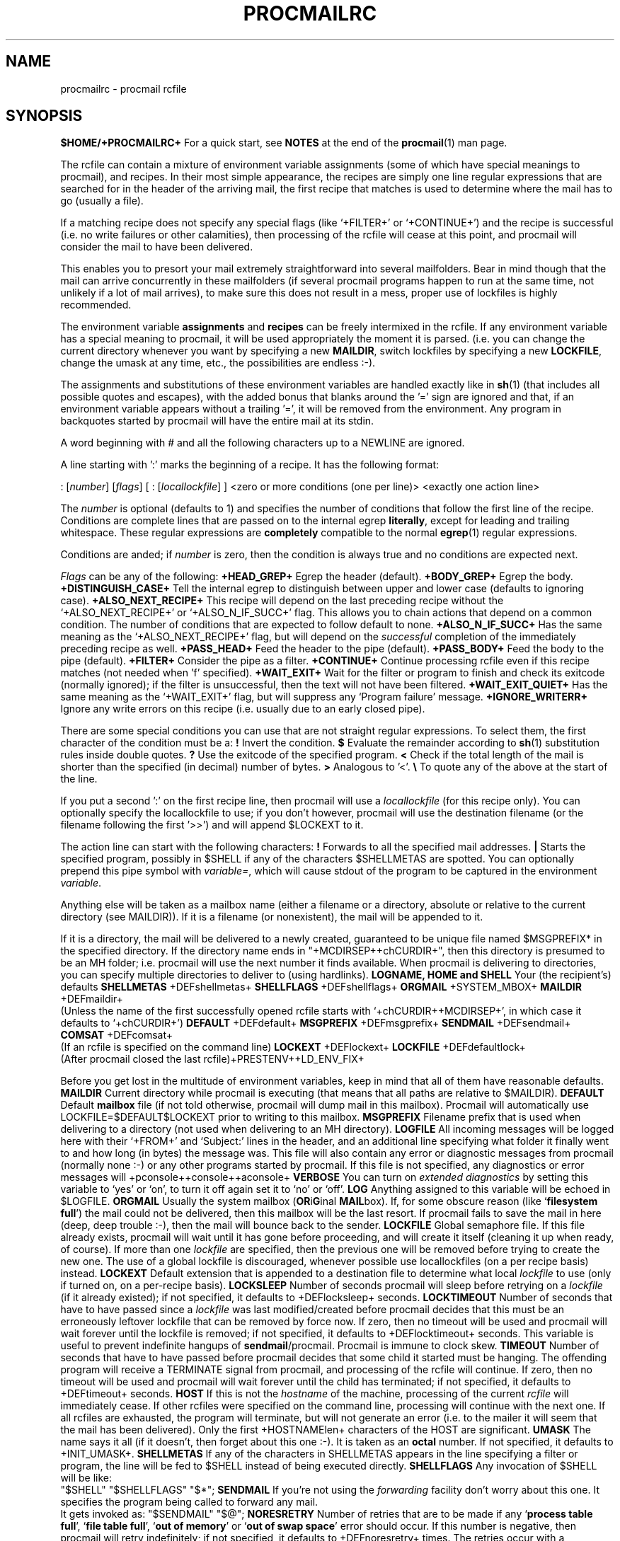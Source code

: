 .Id $Id: procmailrc.man,v 1.16 1993/04/02 12:38:37 berg Exp $
.TH PROCMAILRC 5 \*(Dt BuGless
.na
.SH NAME
procmailrc \- procmail rcfile
.SH SYNOPSIS
.B $HOME/+PROCMAILRC+
.ad
.Sh DESCRIPTION
For a quick start, see
.B NOTES
at the end of the
.BR procmail (1)
man page.
.PP
The rcfile can contain a mixture of environment variable assignments (some
of which have special meanings to procmail), and recipes.  In their most
simple appearance, the recipes are simply one line regular expressions
that are searched for in the header of the arriving mail, the first recipe
that matches is used to determine where the mail has to go (usually a file).
.PP
If a matching recipe does not specify any special flags (like `+FILTER+' or
`+CONTINUE+') and the recipe is successful (i.e. no write failures or other
calamities), then processing of the rcfile will cease at this point, and
procmail will consider the mail to have been delivered.
.PP
This enables you to presort your mail extremely straightforward into several
mailfolders.  Bear in mind though that the mail can arrive concurrently in
these mailfolders (if several procmail programs happen to run at the same time,
not unlikely if a lot of mail arrives), to make sure this does not result in a
mess, proper use of lockfiles is highly recommended.
.PP
The environment variable
.B assignments
and
.B recipes
can be freely intermixed in the rcfile. If any environment variable has
a special meaning to procmail, it will be used appropriately the moment
it is parsed. (i.e. you can change the current directory whenever you
want by specifying a new
.BR MAILDIR ,
switch lockfiles by specifying a new
.BR LOCKFILE ,
change the umask at any time, etc., the possibilities are endless :-).
.PP
The assignments and substitutions of these environment variables are handled
exactly like in
.BR sh (1)
(that includes all possible quotes and escapes),
with the added bonus that blanks around the '=' sign are ignored and that,
if an environment variable appears without a trailing '=', it will be
removed from the environment.  Any program in backquotes started by procmail
will have the entire mail at its stdin.
.PP
.Ss Comments
A word beginning with # and all the following characters up to a NEWLINE
are ignored.
.Ss Recipes
.PP
A line starting with ':' marks the beginning of a recipe.  It has the
following format:
.PP
.Rs
: [\fInumber\fP] [\fIflags\fP] [ : [\fIlocallockfile\fP] ]
<zero or more conditions (one per line)>
<exactly one action line>
.Re
.PP
The
.I number
is optional (defaults to 1) and specifies the number of conditions that
follow the first line of the recipe.  Conditions are complete lines that are
passed on to the internal egrep
.BR literally ,
except for leading and trailing whitespace.
These regular expressions are
.B completely
compatible to the normal
.BR egrep (1)
regular expressions.
.PP
Conditions are anded; if
.I number
is zero, then the condition is always true and no conditions are expected
next.
.PP
.I Flags
can be any of the following:
.Tp 0.5i
.B +HEAD_GREP+
Egrep the header (default).
.Tp
.B +BODY_GREP+
Egrep the body.
.Tp
.B +DISTINGUISH_CASE+
Tell the internal egrep to distinguish between upper and lower case (defaults
to ignoring case).
.Tp
.B +ALSO_NEXT_RECIPE+
This recipe will depend on the last preceding recipe without the
`+ALSO_NEXT_RECIPE+' or `+ALSO_N_IF_SUCC+' flag.  This allows you to chain
actions that depend on a common condition.  The number of conditions that
are expected to follow default to none.
.Tp
.B +ALSO_N_IF_SUCC+
Has the same meaning as the `+ALSO_NEXT_RECIPE+' flag, but will depend on the
.I successful
completion of the immediately preceding recipe as well.
.Tp
.B +PASS_HEAD+
Feed the header to the pipe (default).
.Tp
.B +PASS_BODY+
Feed the body to the pipe (default).
.Tp
.B +FILTER+
Consider the pipe as a filter.
.Tp
.B +CONTINUE+
Continue processing rcfile even if this recipe matches (not needed when 'f'
specified).
.Tp
.B +WAIT_EXIT+
Wait for the filter or program to finish and check its exitcode (normally
ignored); if the filter is unsuccessful, then the text will not have been
filtered.
.Tp
.B +WAIT_EXIT_QUIET+
Has the same meaning as the `+WAIT_EXIT+' flag, but will suppress any
`Program failure' message.
.Tp
.B +IGNORE_WRITERR+
Ignore any write errors on this recipe (i.e. usually due to an early closed
pipe).
.PP
There are some special conditions you can use that are not straight regular
expressions.  To select them, the first character of the condition must
be a:
.Tp 0.5i
.B !
Invert the condition.
.Tp
.B $
Evaluate the remainder according to
.BR sh (1)
substitution rules inside double quotes.
.Tp
.B ?
Use the exitcode of the specified program.
.Tp
.B <
Check if the total length of the mail is shorter than the specified (in
decimal) number of bytes.
.Tp
.B >
Analogous to '<'.
.Tp
.B \e
To quote any of the above at the start of the line.
.Ss "Local lockfile"
.PP
If you put a second ':' on the first recipe line, then procmail will use a
.I locallockfile
(for this recipe only).  You can optionally specify the locallockfile
to use; if you don't however, procmail will use the destination filename
(or the filename following the first '>>') and will append $LOCKEXT to it.
.Ss "Recipe action line"
.PP
The action line can start with the following characters:
.Tp
.B !
Forwards to all the specified mail addresses.
.Tp
.B |
Starts the specified program, possibly in $SHELL if any
of the characters $SHELLMETAS are spotted.  You can optionally prepend this
pipe symbol with
.IR variable= ,
which will cause stdout of the program to be captured in the environment
.IR variable .
.PP
Anything else will be taken as a mailbox name (either a filename or a
directory, absolute or relative to the current directory (see MAILDIR)).
If it is a filename (or nonexistent), the mail will be appended to it.
.PP
If it is a directory, the mail will be delivered to a newly created, guaranteed
to be unique file named $MSGPREFIX* in the specified directory.  If the
directory name ends in "+MCDIRSEP++chCURDIR+", then this directory is presumed
to be an MH folder; i.e. procmail will use the next number it finds available.
When procmail is delivering to directories, you can specify multiple
directories to deliver to (using hardlinks).
.Ss "Environment variable defaults"
.Tp 2.2i
.B "LOGNAME, HOME and SHELL"
Your (the recipient's) defaults
.Tp
.B SHELLMETAS
\&+DEFshellmetas+
.Tp
.B SHELLFLAGS
\&+DEFshellflags+
.Tp
.BR ORGMAIL
\&+SYSTEM_MBOX+
.Tp
.B MAILDIR
\&+DEFmaildir+
.br
(Unless the name of the first successfully opened rcfile starts with
`+chCURDIR++MCDIRSEP+', in which case it defaults to `+chCURDIR+')
.Tp
.B DEFAULT
\&+DEFdefault+
.Tp
.B MSGPREFIX
\&+DEFmsgprefix+
.Tp
.B SENDMAIL
\&+DEFsendmail+
.Tp
.B COMSAT
\&+DEFcomsat+
.br
(If an rcfile is specified on the command line)
.Tp
.B LOCKEXT
\&+DEFlockext+
.Tp
.B LOCKFILE
\&+DEFdefaultlock+
.br
(After procmail closed the last rcfile)+PRESTENV++LD_ENV_FIX+
.Ss Environment
.PP
Before you get lost in the multitude of environment variables, keep in mind
that all of them have reasonable defaults.
.Tp 1.2i
.B MAILDIR
Current directory while procmail is executing (that means that all paths
are relative to $MAILDIR).
.Tp
.B DEFAULT
Default
.B mailbox
file (if not told otherwise, procmail will dump mail in this mailbox).
Procmail will automatically use LOCKFILE=$DEFAULT$LOCKEXT prior to writing
to this mailbox.
.Tp
.B MSGPREFIX
Filename prefix that is used when delivering to a directory (not used when
delivering to an MH directory).
.Tp
.B LOGFILE
All incoming messages will be logged here with their `+FROM+' and `Subject:'
lines in the header, and an additional line specifying what folder it
finally went to and how long (in bytes) the message was.  This file will
also contain any error or diagnostic messages from procmail
(normally none :-) or any other programs started by procmail.  If this file
is not specified, any diagnostics or error messages will
+pconsole++console++aconsole+
.Tp
.B VERBOSE
You can turn on
.I extended diagnostics
by setting this variable to `yes' or `on', to turn it off again set it to `no'
or `off'.
.Tp
.B LOG
Anything assigned to this variable will be echoed in $LOGFILE.
.Tp
.B ORGMAIL
Usually the system mailbox (\fBOR\fPi\fBG\fPinal \fBMAIL\fPbox).  If, for
some obscure reason (like `\fBfilesystem full\fP') the mail could not be
delivered, then this mailbox will be the last resort.  If procmail
fails to save the mail in here (deep, deep trouble :-), then the mail
will bounce back to the sender.
.Tp
.B LOCKFILE
Global semaphore file.  If this file already exists, procmail
will wait until it has gone before proceeding, and will create it itself
(cleaning it up when ready, of course).  If more than one
.I lockfile
are specified, then the previous one will be removed before trying to create
the new one.  The use of a global lockfile is discouraged, whenever possible
use locallockfiles (on a per recipe basis) instead.
.Tp
.B LOCKEXT
Default extension that is appended to a destination file to determine
what local
.I lockfile
to use (only if turned on, on a per-recipe basis).
.Tp
.B LOCKSLEEP
Number of seconds procmail will sleep before retrying on a
.I lockfile
(if it already existed); if not specified, it defaults to +DEFlocksleep+
seconds.
.Tp
.B LOCKTIMEOUT
Number of seconds that have to have passed since a
.I lockfile
was last modified/created before procmail decides that this must be an
erroneously leftover lockfile that can be removed by force now.  If zero,
then no timeout will be used and procmail will wait forever until the
lockfile is removed; if not specified, it defaults to +DEFlocktimeout+ seconds.
This variable is useful to prevent indefinite hangups of
.BR sendmail /procmail.
Procmail is immune to clock skew.
.Tp
.B TIMEOUT
Number of seconds that have to have passed before procmail decides that
some child it started must be hanging.  The offending program will receive
a TERMINATE signal from procmail, and processing of the rcfile will continue.
If zero, then no timeout will be used and procmail will wait forever until the
child has terminated; if not specified, it defaults to +DEFtimeout+ seconds.
.Tp
.B HOST
If this is not the
.I hostname
of the machine, processing of the current
.I rcfile
will immediately cease. If other rcfiles were specified on the
command line, processing will continue with the next one.  If all rcfiles
are exhausted, the program will terminate, but will not generate an error
(i.e. to the mailer it will seem that the mail has been delivered).  Only the
first +HOSTNAMElen+ characters of the HOST are significant.
.Tp
.B UMASK
The name says it all (if it doesn't, then forget about this one :-).  It
is taken as an
.B octal
number.  If not specified, it defaults to +INIT_UMASK+.
.Tp
.B SHELLMETAS
If any of the characters in SHELLMETAS appears in the line specifying
a filter or program, the line will be fed to $SHELL
instead of being executed directly.
.Tp
.B SHELLFLAGS
Any invocation of $SHELL will be like:
.br
"$SHELL" "$SHELLFLAGS" "$*";
.Tp
.B SENDMAIL
If you're not using the
.I forwarding
facility don't worry about this one.  It specifies the program being
called to forward any mail.
.br
It gets invoked as: "$SENDMAIL" "$@";
.Tp
.B NORESRETRY
Number of retries that are to be made if any `\fBprocess table full\fP',
`\fBfile table full\fP', `\fBout of memory\fP' or
`\fBout of swap space\fP' error should occur.  If this number is negative,
then procmail will retry indefinitely; if not specified, it defaults to
+DEFnoresretry+ times.  The retries occur with a $SUSPEND second interval.  The
idea behind this is, that if e.g. the
.I swap
.I space
has been exhausted or the
.I process
.I table
is full, usually several other programs will either detect this as well
and abort or crash 8-), thereby freeing valuable
.I resources
for procmail.
.Tp
.B SUSPEND
Number of seconds that procmail will pause if it has to wait for something
that is currently unavailable (memory, fork, etc.); if not specified, it will
default to +DEFsuspend+ seconds.  See also:
.BR LOCKSLEEP .
.Tp
.B LINEBUF
Length of the internal line buffers, cannot be set smaller than +MINlinebuf+.
All lines read from the
.I rcfile
should not exceed $LINEBUF characters before and after expansion.  If not
specified, it defaults to +DEFlinebuf+.  This limit, of course, does
.I not
apply to the mail itself, which can have arbitrary line lengths, or could
be a binary file for that matter.
.Tp
.B DELIVERED
If set to `yes' procmail will pretend (to the mail agent) the mail
has been delivered.  If mail cannot be delivered after meeting this
assignment (to `yes'), the mail will be lost (i.e. it will not bounce).
.Tp
.B TRAP
When procmail terminates it will execute the contents of this variable.
A copy of the mail can be read from stdin.
.Tp
.B LASTFOLDER
This variable is assigned to by procmail whenever it is delivering
to a folder or program.  It always contains the name of the last folder
(or program) procmail delivered to.
.Tp
.B INCLUDERC
Names an rcfile (relative to the current directory) which will be included
here as if it were part of the current rcfile.  Unlimited nesting is
permitted.
.Tp
.B COMSAT
.BR Comsat (8)/ biff (1)
notification is on by default, it can be turned off by setting this variable
to `no'.  Alternatively the biff-service can be customised by setting it to
either `service+SERV_ADDRsep+', `+SERV_ADDRsep+hostname', or
`service+SERV_ADDRsep+hostname'.  When not specified it defaults
to +COMSATservice++SERV_ADDRsep++COMSAThost+.
.Sh EXAMPLES
Look in the
.BR procmailex (5)
man page.
.Sh CAVEATS
Continued lines in an action line that specifies a program always have to end
in a backslash, even if the underlying shell would not need or want the
backslash to indicate continuation.  This is due to the two pass parsing
process needed (first procmail, then the shell (or not, depending on
.BR SHELLMETAS )).
.PP
Don't put comments on the regular expression condition lines in a
recipe, these lines are fed to the internal egrep
.I literally
(except for continuation backslashes at the end of a line).
.PP
Watch out for deadlocks when doing unhealthy things like forwarding mail
to your own account.  Deadlocks can be broken by proper use of
.BR LOCKTIMEOUT .
.PP
Any default values that procmail has for some environment variables will
.B always
override the ones that were already defined.  If you really want to
override the defaults, you either have to put them in the
.B rcfile
or on the command line as arguments.
.PP
If you specify only a `+PASS_HEAD+' or a `+PASS_BODY+' flag on a recipe,
and the recipe matches, then, unless a `+FILTER+' or `+CONTINUE+' flag is
present as well, the body respectively the header of the mail will be silently
lost.
.PP
The `+CONTINUE+' flag defaults to on when capturing stdout of a recipe in an
environment variable.
.Sh "SEE ALSO"
.na
.nh
.BR procmail (1),
.BR procmailex (5),
.BR sh (1),
.BR csh (1),
.BR mail (1),
.BR mailx (1),
.BR binmail (1),
.BR uucp (1),
.BR aliases (5),
.BR sendmail (8),
.BR egrep (1),
.BR grep (1),
.BR biff (1),
.BR comsat (8),
.BR lockfile (1),
.BR formail (1)
.hy
.ad
.Sh BUGS
The only substitutions of environment variables that can be handled by
procmail itself are of the type $name, ${name}, $$, $? and $\-; whereas $\-
will be substituted by $LASTFOLDER.+UPPERCASE_USERNAMES+
.PP
A line buffer of length $LINEBUF is used when processing the
.IR rcfile ,
any expansions
.B have
to fit within this limit; if they don't, behaviour is undefined.
.PP
If the global lockfile has a
.I relative
path, and the current directory
is not the same as when the global lockfile was created, then the global
lockfile will not be removed if procmail exits at that point (remedy:
use
.I absolute
paths to specify global lockfiles).
.PP
When capturing stdout from a recipe into an environment variable, exactly
one trailing newline will be stripped.
.PP
By using the `^' or `$' in other spots than at the start respectively
end of a line you can use the internal egrep to do multiline matches.
.PP
When the regular expression starts with `^^' it will
.I only
match at the very start of the text.
.Sh MISCELLANEOUS
If the regular expression contains `\fB+TOkey+\fP' it will be substituted by
.na
.nh
`\fB+TOsubstitute+\fP',
which should catch all destination specifications.
.hy
.ad
.PP
If the regular expression contains `\fB+FROMDkey+\fP' it will be
substituted by
.na
.nh
`\fB+FROMDsubstitute+\fP',
which should catch mails coming from most daemons (how's that for a regular
expression :-).
.hy
.ad
.PP
If the regular expression contains `\fB+FROMMkey+\fP' it will be
substituted by
.na
.nh
`\fB+FROMMsubstitute+\fP'
(a stripped down version of `\fB+FROMDkey+\fP'),
which should catch mails coming from most mailer-daemons.
.hy
.ad
.PP
When assigning boolean values to variables like VERBOSE, DELIVERED or COMSAT,
procmail accepts as true every string starting with: a non-zero value, `on',
`y', `t' or `e'.  False is every string starting with: a zero value, `off',
`n', `f' or 'd'.
.PP
If the action line of a recipe specifies a program, a sole backslash-newline
pair in it on an otherwise empty line will be converted into a newline.
.Sh NOTES
Since whitespace generally is ignored in the rcfile you can indent everything
to taste.
.PP
The leading `|' on the action line to specify a program or filter is stripped
before checking for $SHELLMETAS.
.PP
Files included with the INCLUDERC directive containing only environment
variable assignments can be shared with sh.
.PP
For
.I really
complicated processing you can even consider calling
.B procmail
recursively.
